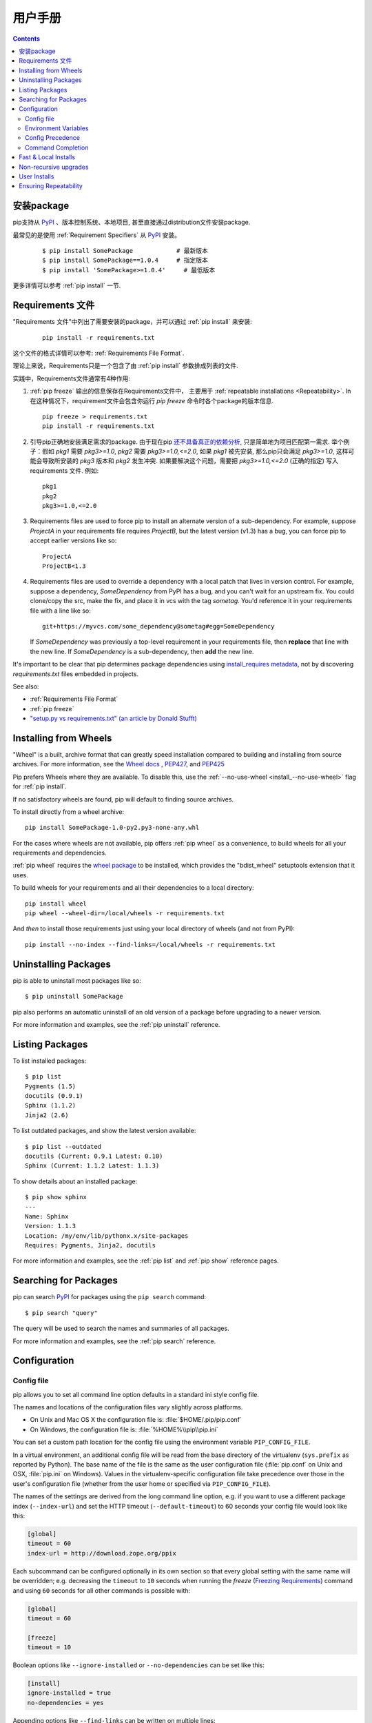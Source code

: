 ==========
用户手册
==========

.. contents::

安装package
*******************

pip支持从 `PyPI`_ 、版本控制系统、本地项目, 甚至直接通过distribution文件安装package.


最常见的是使用 :ref:`Requirement Specifiers` 从 `PyPI`_ 安装。

  ::

  $ pip install SomePackage            # 最新版本
  $ pip install SomePackage==1.0.4     # 指定版本
  $ pip install 'SomePackage>=1.0.4'     # 最低版本


更多详情可以参考 :ref:`pip install` 一节.


.. _`Requirements Files`:

Requirements 文件
******************

"Requirements 文件"中列出了需要安装的package，并可以通过 :ref:`pip install` 
来安装:

 ::

   pip install -r requirements.txt


这个文件的格式详情可以参考: :ref:`Requirements File Format`.

理论上来说，Requirements只是一个包含了由 :ref:`pip install` 参数排成列表的文件.

实践中，Requirements文件通常有4种作用:

1. :ref:`pip freeze` 输出的信息保存在Requirements文件中，
   主要用于 :ref:`repeatable installations <Repeatability>`.  In
   在这种情况下，requirement文件会包含你运行 `pip freeze` 命令时各个package的版本信息.

   ::

     pip freeze > requirements.txt
     pip install -r requirements.txt

2. 引导pip正确地安装满足需求的package.
   由于现在pip `还不具备真正的依赖分析 <https://github.com/pypa/pip/issues/988>`_, 
   只是简单地为项目匹配第一需求. 举个例子：假如 `pkg1` 需要 `pkg3>=1.0`,
   `pkg2` 需要 `pkg3>=1.0,<=2.0`, 如果 `pkg1` 被先安装, 那么pip只会满足 
   `pkg3>=1.0`, 这样可能会导致所安装的 `pkg3` 版本和 `pkg2` 发生冲突. 
   如果要解决这个问题，需要把 `pkg3>=1.0,<=2.0` (正确的指定) 写入
   requirements 文件. 例如:

   ::

     pkg1
     pkg2
     pkg3>=1.0,<=2.0


3. Requirements files are used to force pip to install an alternate version of a
   sub-dependency.  For example, suppose `ProjectA` in your requirements file
   requires `ProjectB`, but the latest version (v1.3) has a bug, you can force
   pip to accept earlier versions like so:

   ::

     ProjectA
     ProjectB<1.3

4. Requirements files are used to override a dependency with a local patch that
   lives in version control.  For example, suppose a dependency,
   `SomeDependency` from PyPI has a bug, and you can't wait for an upstream fix.
   You could clone/copy the src, make the fix, and place it in vcs with the tag
   `sometag`.  You'd reference it in your requirements file with a line like so:

   ::

     git+https://myvcs.com/some_dependency@sometag#egg=SomeDependency

   If `SomeDependency` was previously a top-level requirement in your
   requirements file, then **replace** that line with the new line. If
   `SomeDependency` is a sub-dependency, then **add** the new line.


It's important to be clear that pip determines package dependencies using
`install_requires metadata
<http://pythonhosted.org/setuptools/setuptools.html#declaring-dependencies>`_,
not by discovering `requirements.txt` files embedded in projects.

See also:

* :ref:`Requirements File Format`
* :ref:`pip freeze`
* `"setup.py vs requirements.txt" (an article by Donald Stufft)
  <https://caremad.io/blog/setup-vs-requirement/>`_



.. _`Installing from Wheels`:

Installing from Wheels
**********************

"Wheel" is a built, archive format that can greatly speed installation compared
to building and installing from source archives. For more information, see the
`Wheel docs <http://wheel.readthedocs.org>`_ ,
`PEP427 <http://www.python.org/dev/peps/pep-0427>`_, and
`PEP425 <http://www.python.org/dev/peps/pep-0425>`_

Pip prefers Wheels where they are available. To disable this, use the
:ref:`--no-use-wheel <install_--no-use-wheel>` flag for :ref:`pip install`.

If no satisfactory wheels are found, pip will default to finding source archives.


To install directly from a wheel archive:

::

 pip install SomePackage-1.0-py2.py3-none-any.whl


For the cases where wheels are not available, pip offers :ref:`pip wheel` as a
convenience, to build wheels for all your requirements and dependencies.

:ref:`pip wheel` requires the `wheel package
<https://pypi.python.org/pypi/wheel>`_ to be installed, which provides the
"bdist_wheel" setuptools extension that it uses.

To build wheels for your requirements and all their dependencies to a local directory:

::

 pip install wheel
 pip wheel --wheel-dir=/local/wheels -r requirements.txt


And *then* to install those requirements just using your local directory of wheels (and not from PyPI):

::

 pip install --no-index --find-links=/local/wheels -r requirements.txt


Uninstalling Packages
*********************

pip is able to uninstall most packages like so:

::

 $ pip uninstall SomePackage

pip also performs an automatic uninstall of an old version of a package
before upgrading to a newer version.

For more information and examples, see the :ref:`pip uninstall` reference.


Listing Packages
****************

To list installed packages:

::

  $ pip list
  Pygments (1.5)
  docutils (0.9.1)
  Sphinx (1.1.2)
  Jinja2 (2.6)

To list outdated packages, and show the latest version available:

::

  $ pip list --outdated
  docutils (Current: 0.9.1 Latest: 0.10)
  Sphinx (Current: 1.1.2 Latest: 1.1.3)


To show details about an installed package:

::

  $ pip show sphinx
  ---
  Name: Sphinx
  Version: 1.1.3
  Location: /my/env/lib/pythonx.x/site-packages
  Requires: Pygments, Jinja2, docutils


For more information and examples, see the :ref:`pip list` and :ref:`pip show`
reference pages.


Searching for Packages
**********************

pip can search `PyPI`_ for packages using the ``pip search``
command::

    $ pip search "query"

The query will be used to search the names and summaries of all
packages.

For more information and examples, see the :ref:`pip search` reference.

.. _`Configuration`:

Configuration
*************

.. _config-file:

Config file
------------

pip allows you to set all command line option defaults in a standard ini
style config file.

The names and locations of the configuration files vary slightly across
platforms.

* On Unix and Mac OS X the configuration file is: :file:`$HOME/.pip/pip.conf`
* On Windows, the configuration file is: :file:`%HOME%\\pip\\pip.ini`

You can set a custom path location for the config file using the environment variable ``PIP_CONFIG_FILE``.

In a virtual environment, an additional config file will be read from the base
directory of the virtualenv (``sys.prefix`` as reported by Python). The base
name of the file is the same as the user configuration file (:file:`pip.conf`
on Unix and OSX, :file:`pip.ini` on Windows). Values in the virtualenv-specific
configuration file take precedence over those in the user's configuration file
(whether from the user home or specified via ``PIP_CONFIG_FILE``).

The names of the settings are derived from the long command line option, e.g.
if you want to use a different package index (``--index-url``) and set the
HTTP timeout (``--default-timeout``) to 60 seconds your config file would
look like this:

.. code-block:: ini

    [global]
    timeout = 60
    index-url = http://download.zope.org/ppix

Each subcommand can be configured optionally in its own section so that every
global setting with the same name will be overridden; e.g. decreasing the
``timeout`` to ``10`` seconds when running the `freeze`
(`Freezing Requirements <./#freezing-requirements>`_) command and using
``60`` seconds for all other commands is possible with:

.. code-block:: ini

    [global]
    timeout = 60

    [freeze]
    timeout = 10


Boolean options like ``--ignore-installed`` or ``--no-dependencies`` can be
set like this:

.. code-block:: ini

    [install]
    ignore-installed = true
    no-dependencies = yes

Appending options like ``--find-links`` can be written on multiple lines:

.. code-block:: ini

    [global]
    find-links =
        http://download.example.com

    [install]
    find-links =
        http://mirror1.example.com
        http://mirror2.example.com


Environment Variables
---------------------

pip's command line options can be set with environment variables using the
format ``PIP_<UPPER_LONG_NAME>`` . Dashes (``-``) have to be replaced with
underscores (``_``).

For example, to set the default timeout::

    export PIP_DEFAULT_TIMEOUT=60

This is the same as passing the option to pip directly::

    pip --default-timeout=60 [...]

To set options that can be set multiple times on the command line, just add
spaces in between values. For example::

    export PIP_FIND_LINKS="http://mirror1.example.com http://mirror2.example.com"

is the same as calling::

    pip install --find-links=http://mirror1.example.com --find-links=http://mirror2.example.com


Config Precedence
-----------------

Command line options have precedence over environment variables, which have precedence over the config file.

Within the config file, command specific sections have precedence over the global section.

Examples:

- ``--host=foo`` overrides ``PIP_HOST=foo``
- ``PIP_HOST=foo`` overrides a config file with ``[global] host = foo``
- A command specific section in the config file ``[<command>] host = bar``
  overrides the option with same name in the ``[global]`` config file section


Command Completion
------------------

pip comes with support for command line completion in bash and zsh.

To setup for bash::

    $ pip completion --bash >> ~/.profile

To setup for zsh::

    $ pip completion --zsh >> ~/.zprofile

Alternatively, you can use the result of the ``completion`` command
directly with the eval function of you shell, e.g. by adding the following to your startup file::

    eval "`pip completion --bash`"



.. _`Fast & Local Installs`:

Fast & Local Installs
*********************

Often, you will want a fast install from local archives, without probing PyPI.

First, download the archives that fulfill your requirements::

$ pip install --download <DIR> -r requirements.txt

Then, install using  :ref:`--find-links <--find-links>` and :ref:`--no-index <--no-index>`::

$ pip install --no-index --find-links=[file://]<DIR> -r requirements.txt


Non-recursive upgrades
************************

``pip install --upgrade`` is currently written to perform a recursive upgrade.

E.g. supposing:

* `SomePackage-1.0` requires `AnotherPackage>=1.0`
* `SomePackage-2.0` requires `AnotherPackage>=1.0` and `OneMorePoject==1.0`
* `SomePackage-1.0` and `AnotherPackage-1.0` are currently installed
* `SomePackage-2.0` and `AnotherPackage-2.0` are the latest versions available on PyPI.

Running ``pip install --upgrade SomePackage`` would upgrade `SomePackage` *and* `AnotherPackage`
despite `AnotherPackage` already being satisifed.

If you would like to perform a non-recursive upgrade perform these 2 steps::

  pip install --upgrade --no-deps SomePackage
  pip install SomePackage

The first line will upgrade `SomePackage`, but not dependencies like `AnotherPackage`.  The 2nd line will fill in new dependencies like `OneMorePackage`.


User Installs
*************

With Python 2.6 came the `"user scheme" for installation
<http://docs.python.org/install/index.html#alternate-installation-the-user-scheme>`_,
which means that all Python distributions support an alternative install
location that is specific to a user.  The default location for each OS is
explained in the python documentation for the `site.USER_BASE
<http://docs.python.org/library/site.html#site.USER_BASE>`_ variable.  This mode
of installation can be turned on by specifying the :ref:`--user
<install_--user>` option to ``pip install``.

Moreover, the "user scheme" can be customized by setting the
``PYTHONUSERBASE`` environment variable, which updates the value of ``site.USER_BASE``.

To install "SomePackage" into an environment with site.USER_BASE customized to '/myappenv', do the following::

    export PYTHONUSERBASE=/myappenv
    pip install --user SomePackage


``pip install --user`` follows four rules:

#. When globally installed packages are on the python path, and they *conflict*
   with the installation requirements, they are ignored, and *not*
   uninstalled.
#. When globally installed packages are on the python path, and they *satisfy*
   the installation requirements, pip does nothing, and reports that
   requirement is satisfied (similar to how global packages can satisfy
   requirements when installing packages in a ``--system-site-packages``
   virtualenv).
#. pip will not perform a ``--user`` install in a ``--no-site-packages``
   virtualenv (i.e. the default kind of virtualenv), due to the user site not
   being on the python path.  The installation would be pointless.
#. In a ``--system-site-packages`` virtualenv, pip will not install a package
   that conflicts with a package in the virtualenv site-packages.  The --user
   installation would lack sys.path precedence and be pointless.


To make the rules clearer, here are some examples:


From within a ``--no-site-packages`` virtualenv (i.e. the default kind)::

  $ pip install --user SomePackage
  Can not perform a '--user' install. User site-packages are not visible in this virtualenv.


From within a ``--system-site-packages`` virtualenv where ``SomePackage==0.3`` is already installed in the virtualenv::

  $ pip install --user SomePackage==0.4
  Will not install to the user site because it will lack sys.path precedence


From within a real python, where ``SomePackage`` is *not* installed globally::

  $ pip install --user SomePackage
  [...]
  Successfully installed SomePackage


From within a real python, where ``SomePackage`` *is* installed globally, but is *not* the latest version::

  $ pip install --user SomePackage
  [...]
  Requirement already satisfied (use --upgrade to upgrade)

  $ pip install --user --upgrade SomePackage
  [...]
  Successfully installed SomePackage


From within a real python, where ``SomePackage`` *is* installed globally, and is the latest version::

  $ pip install --user SomePackage
  [...]
  Requirement already satisfied (use --upgrade to upgrade)

  $ pip install --user --upgrade SomePackage
  [...]
  Requirement already up-to-date: SomePackage

  # force the install
  $ pip install --user --ignore-installed SomePackage
  [...]
  Successfully installed SomePackage


.. _`Repeatability`:

Ensuring Repeatability
**********************

Three things are required to fully guarantee a repeatable installation using requirements files.

1. The requirements file was generated by ``pip freeze`` or you're sure it only
   contains requirements that specify a specific version.

2. The installation is performed using :ref:`--no-deps <install_--no-deps>`.
   This guarantees that only what is explicitly listed in the requirements file is
   installed.

3. The installation is performed against an index or find-links location that is
   guaranteed to *not* allow archives to be changed and updated without a
   version increase.  Unfortunately, this is *not* true on PyPI. It is possible
   for the same pypi distribution to have a different hash over time. Project
   authors are allowed to delete a distribution, and then upload a new one with
   the same name and version, but a different hash. See `Issue #1175
   <https://github.com/pypa/pip/issues/1175>`_ for plans to add hash
   confirmation to pip, or a new "lock file" notion, but for now, know that the `peep
   project <https://pypi.python.org/pypi/peep>`_ offers this feature on top of pip
   using requirements file comments.


.. _PyPI: http://pypi.python.org/pypi/
